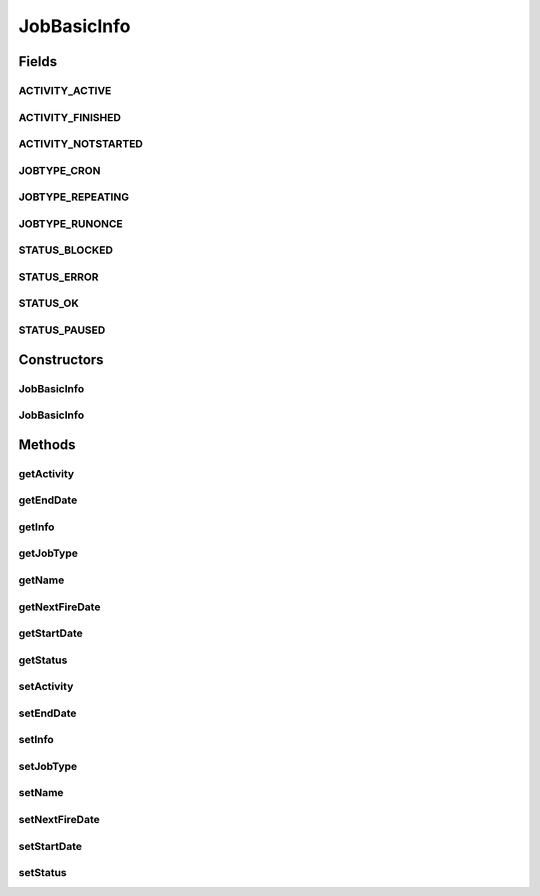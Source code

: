 JobBasicInfo
============

.. java:package:: org.motechproject.scheduler.domain
   :noindex:

.. java:type:: public class JobBasicInfo

   JobBasicInfo is the class which contains information about scheduled job and its current state.

Fields
------
ACTIVITY_ACTIVE
^^^^^^^^^^^^^^^

.. java:field:: public static final String ACTIVITY_ACTIVE
   :outertype: JobBasicInfo

ACTIVITY_FINISHED
^^^^^^^^^^^^^^^^^

.. java:field:: public static final String ACTIVITY_FINISHED
   :outertype: JobBasicInfo

ACTIVITY_NOTSTARTED
^^^^^^^^^^^^^^^^^^^

.. java:field:: public static final String ACTIVITY_NOTSTARTED
   :outertype: JobBasicInfo

JOBTYPE_CRON
^^^^^^^^^^^^

.. java:field:: public static final String JOBTYPE_CRON
   :outertype: JobBasicInfo

JOBTYPE_REPEATING
^^^^^^^^^^^^^^^^^

.. java:field:: public static final String JOBTYPE_REPEATING
   :outertype: JobBasicInfo

JOBTYPE_RUNONCE
^^^^^^^^^^^^^^^

.. java:field:: public static final String JOBTYPE_RUNONCE
   :outertype: JobBasicInfo

STATUS_BLOCKED
^^^^^^^^^^^^^^

.. java:field:: public static final String STATUS_BLOCKED
   :outertype: JobBasicInfo

STATUS_ERROR
^^^^^^^^^^^^

.. java:field:: public static final String STATUS_ERROR
   :outertype: JobBasicInfo

STATUS_OK
^^^^^^^^^

.. java:field:: public static final String STATUS_OK
   :outertype: JobBasicInfo

STATUS_PAUSED
^^^^^^^^^^^^^

.. java:field:: public static final String STATUS_PAUSED
   :outertype: JobBasicInfo

Constructors
------------
JobBasicInfo
^^^^^^^^^^^^

.. java:constructor:: public JobBasicInfo()
   :outertype: JobBasicInfo

JobBasicInfo
^^^^^^^^^^^^

.. java:constructor:: public JobBasicInfo(String activity, String status, String name, String startDate, String nextFireDate, String endDate, String jobType, String info)
   :outertype: JobBasicInfo

Methods
-------
getActivity
^^^^^^^^^^^

.. java:method:: public String getActivity()
   :outertype: JobBasicInfo

getEndDate
^^^^^^^^^^

.. java:method:: public String getEndDate()
   :outertype: JobBasicInfo

getInfo
^^^^^^^

.. java:method:: public String getInfo()
   :outertype: JobBasicInfo

getJobType
^^^^^^^^^^

.. java:method:: public String getJobType()
   :outertype: JobBasicInfo

getName
^^^^^^^

.. java:method:: public String getName()
   :outertype: JobBasicInfo

getNextFireDate
^^^^^^^^^^^^^^^

.. java:method:: public String getNextFireDate()
   :outertype: JobBasicInfo

getStartDate
^^^^^^^^^^^^

.. java:method:: public String getStartDate()
   :outertype: JobBasicInfo

getStatus
^^^^^^^^^

.. java:method:: public String getStatus()
   :outertype: JobBasicInfo

setActivity
^^^^^^^^^^^

.. java:method:: public void setActivity(String activity)
   :outertype: JobBasicInfo

setEndDate
^^^^^^^^^^

.. java:method:: public void setEndDate(String endDate)
   :outertype: JobBasicInfo

setInfo
^^^^^^^

.. java:method:: public void setInfo(String info)
   :outertype: JobBasicInfo

setJobType
^^^^^^^^^^

.. java:method:: public void setJobType(String jobType)
   :outertype: JobBasicInfo

setName
^^^^^^^

.. java:method:: public void setName(String name)
   :outertype: JobBasicInfo

setNextFireDate
^^^^^^^^^^^^^^^

.. java:method:: public void setNextFireDate(String nextFireDate)
   :outertype: JobBasicInfo

setStartDate
^^^^^^^^^^^^

.. java:method:: public void setStartDate(String startDate)
   :outertype: JobBasicInfo

setStatus
^^^^^^^^^

.. java:method:: public void setStatus(String status)
   :outertype: JobBasicInfo

